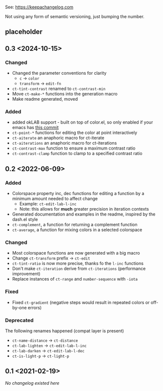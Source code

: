 
# heading references
# Added     : for new features.
# Changed   : for changes in existing functionality.
# Deprecated: for soon-to-be removed features.
# Removed   : for now removed features.
# Fixed     : for any bug fixes.
# Security  : in case of vulnerabilities.

See: https://keepachangelog.com

Not using any form of semantic versioning, just bumping the number.

** placeholder

** 0.3 <2024-10-15>
*** Changed
- Changed the parameter conventions for clarity
    - ~c~ -> ~color~
    - ~transform~ -> ~edit-fn~
- ~ct-tint-contrast~ renamed to ~ct-contrast-min~
- Move ~ct-make-*~ functions into the generation macro
- Make readme generated, moved

*** Added
- added okLAB support - built on top of color.el, so only enabled if your emacs has [[https://git.savannah.gnu.org/cgit/emacs.git/commit/lisp/color.el?id=c5e5940ba40b801270bbe02b92576eac36f73222][this commit]]
- ~ct-point-*~ functions for editing the color at point interactively
- ~ct-aiterate~ an anaphoric macro for ct-iterate
- ~ct-aiterations~ an anaphoric macro for ct-iterations
- ~ct-contrast-max~ function to ensure a maximum contrast ratio
- ~ct-contrast-clamp~ function to clamp to a specified contrast ratio

** 0.2 <2022-06-09>
*** Added
- Colorspace property inc, dec functions for editing a function by a minimum amount needed to affect change
    - Example: ~ct-edit-lab-l-inc~
    - Note: this allows for *much* greater precision in iteration contexts
- Generated documentation and examples in the readme, inspired by the dash.el style
- ~ct-complement~, a function for returning a complement function
- ~ct-average~, a function for mixing colors in a selected colorspace

*** Changed
- Most colorspace functions are now generated with a big macro
- Change ~ct-transform~ prefix -> ~ct-edit~
- ~ct-tint-ratio~ is now more precise, thanks fo the ~l-inc~ functions
- Don't make ~ct-iteration~ derive from ~ct-iterations~ (performance improvement)
- Replace instances of ~ct-range~ and ~number-sequence~ with ~-iota~

*** Fixed
- Fixed ~ct-gradient~ (negative steps would result in repeated colors or off-by-one errors)

*** Deprecated
The following renames happened (compat layer is present)

- ~ct-name-distance~ -> ~ct-distance~
- ~ct-lab-lighten~ -> ~ct-edit-lab-l-inc~
- ~ct-lab-darken~ -> ~ct-edit-lab-l-dec~
- ~ct-is-light-p~ -> ~ct-light-p~

** 0.1 <2021-02-19>

/No changelog existed here/
